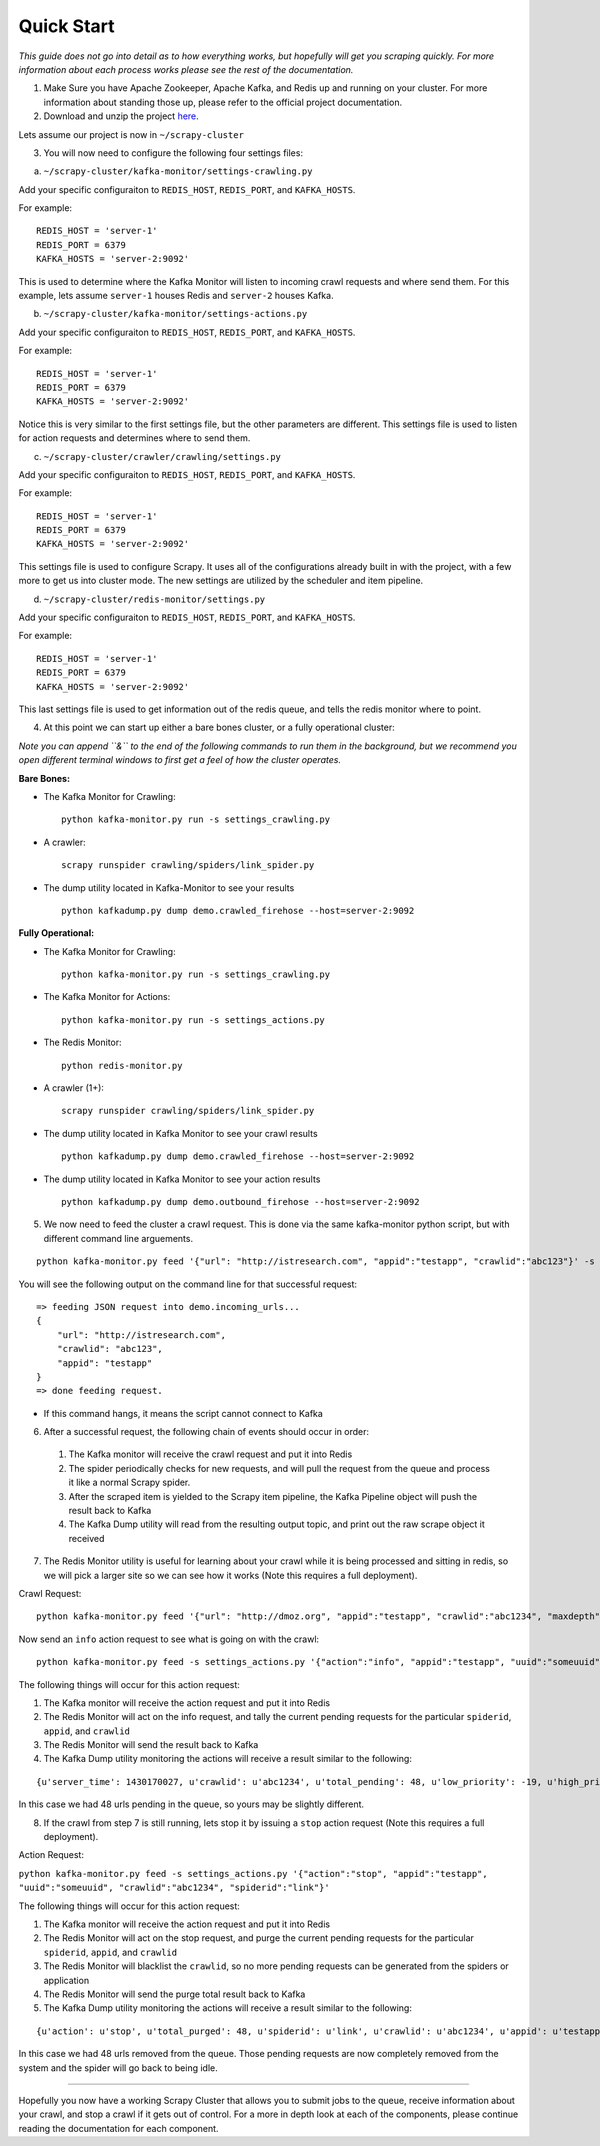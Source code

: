 Quick Start
-----------

*This guide does not go into detail as to how everything works, but hopefully will get you scraping quickly. For more information about each process works please see the rest of the documentation.*

1) Make Sure you have Apache Zookeeper, Apache Kafka, and Redis up and running on your cluster. For more information about standing those up, please refer to the official project documentation.

2) Download and unzip the project `here`_.

Lets assume our project is now in ``~/scrapy-cluster``

3) You will now need to configure the following four settings files:

a) ``~/scrapy-cluster/kafka-monitor/settings-crawling.py``

Add your specific configuraiton to ``REDIS_HOST``, ``REDIS_PORT``, and
``KAFKA_HOSTS``.

For example:

::

    REDIS_HOST = 'server-1'
    REDIS_PORT = 6379
    KAFKA_HOSTS = 'server-2:9092'

This is used to determine where the Kafka Monitor will listen to incoming crawl requests and where send them. For this example, lets assume ``server-1`` houses Redis and ``server-2`` houses Kafka.

b) ``~/scrapy-cluster/kafka-monitor/settings-actions.py``

Add your specific configuraiton to ``REDIS_HOST``, ``REDIS_PORT``, and
``KAFKA_HOSTS``.

For example:

::

    REDIS_HOST = 'server-1'
    REDIS_PORT = 6379
    KAFKA_HOSTS = 'server-2:9092'

Notice this is very similar to the first settings file, but the other parameters are different. This settings file is used to listen for action requests and determines where to send them.

c) ``~/scrapy-cluster/crawler/crawling/settings.py``

Add your specific configuraiton to ``REDIS_HOST``, ``REDIS_PORT``, and
``KAFKA_HOSTS``.

For example:

::

    REDIS_HOST = 'server-1'
    REDIS_PORT = 6379
    KAFKA_HOSTS = 'server-2:9092'

This settings file is used to configure Scrapy. It uses all of the configurations already built in with the project, with a few more to get us into cluster mode. The new settings are utilized by the scheduler and item pipeline.

d) ``~/scrapy-cluster/redis-monitor/settings.py``

Add your specific configuraiton to ``REDIS_HOST``, ``REDIS_PORT``, and
``KAFKA_HOSTS``.

For example:

::

    REDIS_HOST = 'server-1'
    REDIS_PORT = 6379
    KAFKA_HOSTS = 'server-2:9092'

This last settings file is used to get information out of the redis queue, and tells the redis monitor where to point.

4) At this point we can start up either a bare bones cluster, or a fully operational cluster:

*Note you can append ``&`` to the end of the following commands to run them in the background, but we recommend you open different terminal windows to first get a feel of how the cluster operates.*

**Bare Bones:**

-  The Kafka Monitor for Crawling:

   ::

       python kafka-monitor.py run -s settings_crawling.py

-  A crawler:

   ::

       scrapy runspider crawling/spiders/link_spider.py

-  The dump utility located in Kafka-Monitor to see your results

   ::

       python kafkadump.py dump demo.crawled_firehose --host=server-2:9092

.. _here: https://github.com/istresearch/scrapy-cluster/archive/master.zip

**Fully Operational:**

-  The Kafka Monitor for Crawling:

   ::

       python kafka-monitor.py run -s settings_crawling.py

-  The Kafka Monitor for Actions:

   ::

       python kafka-monitor.py run -s settings_actions.py

-  The Redis Monitor:

   ::

       python redis-monitor.py

-  A crawler (1+):

   ::

       scrapy runspider crawling/spiders/link_spider.py

-  The dump utility located in Kafka Monitor to see your crawl results

   ::

       python kafkadump.py dump demo.crawled_firehose --host=server-2:9092

-  The dump utility located in Kafka Monitor to see your action results

   ::

       python kafkadump.py dump demo.outbound_firehose --host=server-2:9092

5) We now need to feed the cluster a crawl request. This is done via the same kafka-monitor python script, but with different command line arguements.

::

    python kafka-monitor.py feed '{"url": "http://istresearch.com", "appid":"testapp", "crawlid":"abc123"}' -s settings_crawling.py

You will see the following output on the command line for that successful request:

::

    => feeding JSON request into demo.incoming_urls...
    {
        "url": "http://istresearch.com",
        "crawlid": "abc123",
        "appid": "testapp"
    }
    => done feeding request.

-  If this command hangs, it means the script cannot connect to Kafka

6) After a successful request, the following chain of events should occur in order:

  #. The Kafka monitor will receive the crawl request and put it into Redis
  #. The spider periodically checks for new requests, and will pull the request from the queue and process it like a normal Scrapy spider.
  #. After the scraped item is yielded to the Scrapy item pipeline, the Kafka Pipeline object will push the result back to Kafka
  #. The Kafka Dump utility will read from the resulting output topic, and print out the raw scrape object it received

7) The Redis Monitor utility is useful for learning about your crawl while it is being processed and sitting in redis, so we will pick a larger site so we can see how it works (Note this requires a full deployment).

Crawl Request:

::

    python kafka-monitor.py feed '{"url": "http://dmoz.org", "appid":"testapp", "crawlid":"abc1234", "maxdepth":1}' -s settings_crawling.py

Now send an ``info`` action request to see what is going on with the
crawl:

::

    python kafka-monitor.py feed -s settings_actions.py '{"action":"info", "appid":"testapp", "uuid":"someuuid", "crawlid":"abc1234", "spiderid":"link"}'

The following things will occur for this action request:

1. The Kafka monitor will receive the action request and put it into Redis
2. The Redis Monitor will act on the info request, and tally the current pending requests for the particular ``spiderid``, ``appid``, and ``crawlid``
3. The Redis Monitor will send the result back to Kafka
4. The Kafka Dump utility monitoring the actions will receive a result similar to the following:

::

    {u'server_time': 1430170027, u'crawlid': u'abc1234', u'total_pending': 48, u'low_priority': -19, u'high_priority': -9, u'appid': u'testapp', u'uuid': u'someuuid'}

In this case we had 48 urls pending in the queue, so yours may be slightly different.

8) If the crawl from step 7 is still running, lets stop it by issuing a ``stop`` action request (Note this requires a full deployment).

Action Request:

``python kafka-monitor.py feed -s settings_actions.py '{"action":"stop", "appid":"testapp", "uuid":"someuuid", "crawlid":"abc1234", "spiderid":"link"}'``

The following things will occur for this action request:

1. The Kafka monitor will receive the action request and put it into Redis
2. The Redis Monitor will act on the stop request, and purge the current pending requests for the particular ``spiderid``, ``appid``, and ``crawlid``
3. The Redis Monitor will blacklist the ``crawlid``, so no more pending requests can be generated from the spiders or application
4. The Redis Monitor will send the purge total result back to Kafka
5. The Kafka Dump utility monitoring the actions will receive a result similar to the following:

::

    {u'action': u'stop', u'total_purged': 48, u'spiderid': u'link', u'crawlid': u'abc1234', u'appid': u'testapp'}

In this case we had 48 urls removed from the queue. Those pending requests are now completely removed from the system and the spider will go back to being idle.

--------------

Hopefully you now have a working Scrapy Cluster that allows you to submit jobs to the queue, receive information about your crawl, and stop a crawl if it gets out of control. For a more in depth look at each of the components, please continue reading the documentation for each component.
